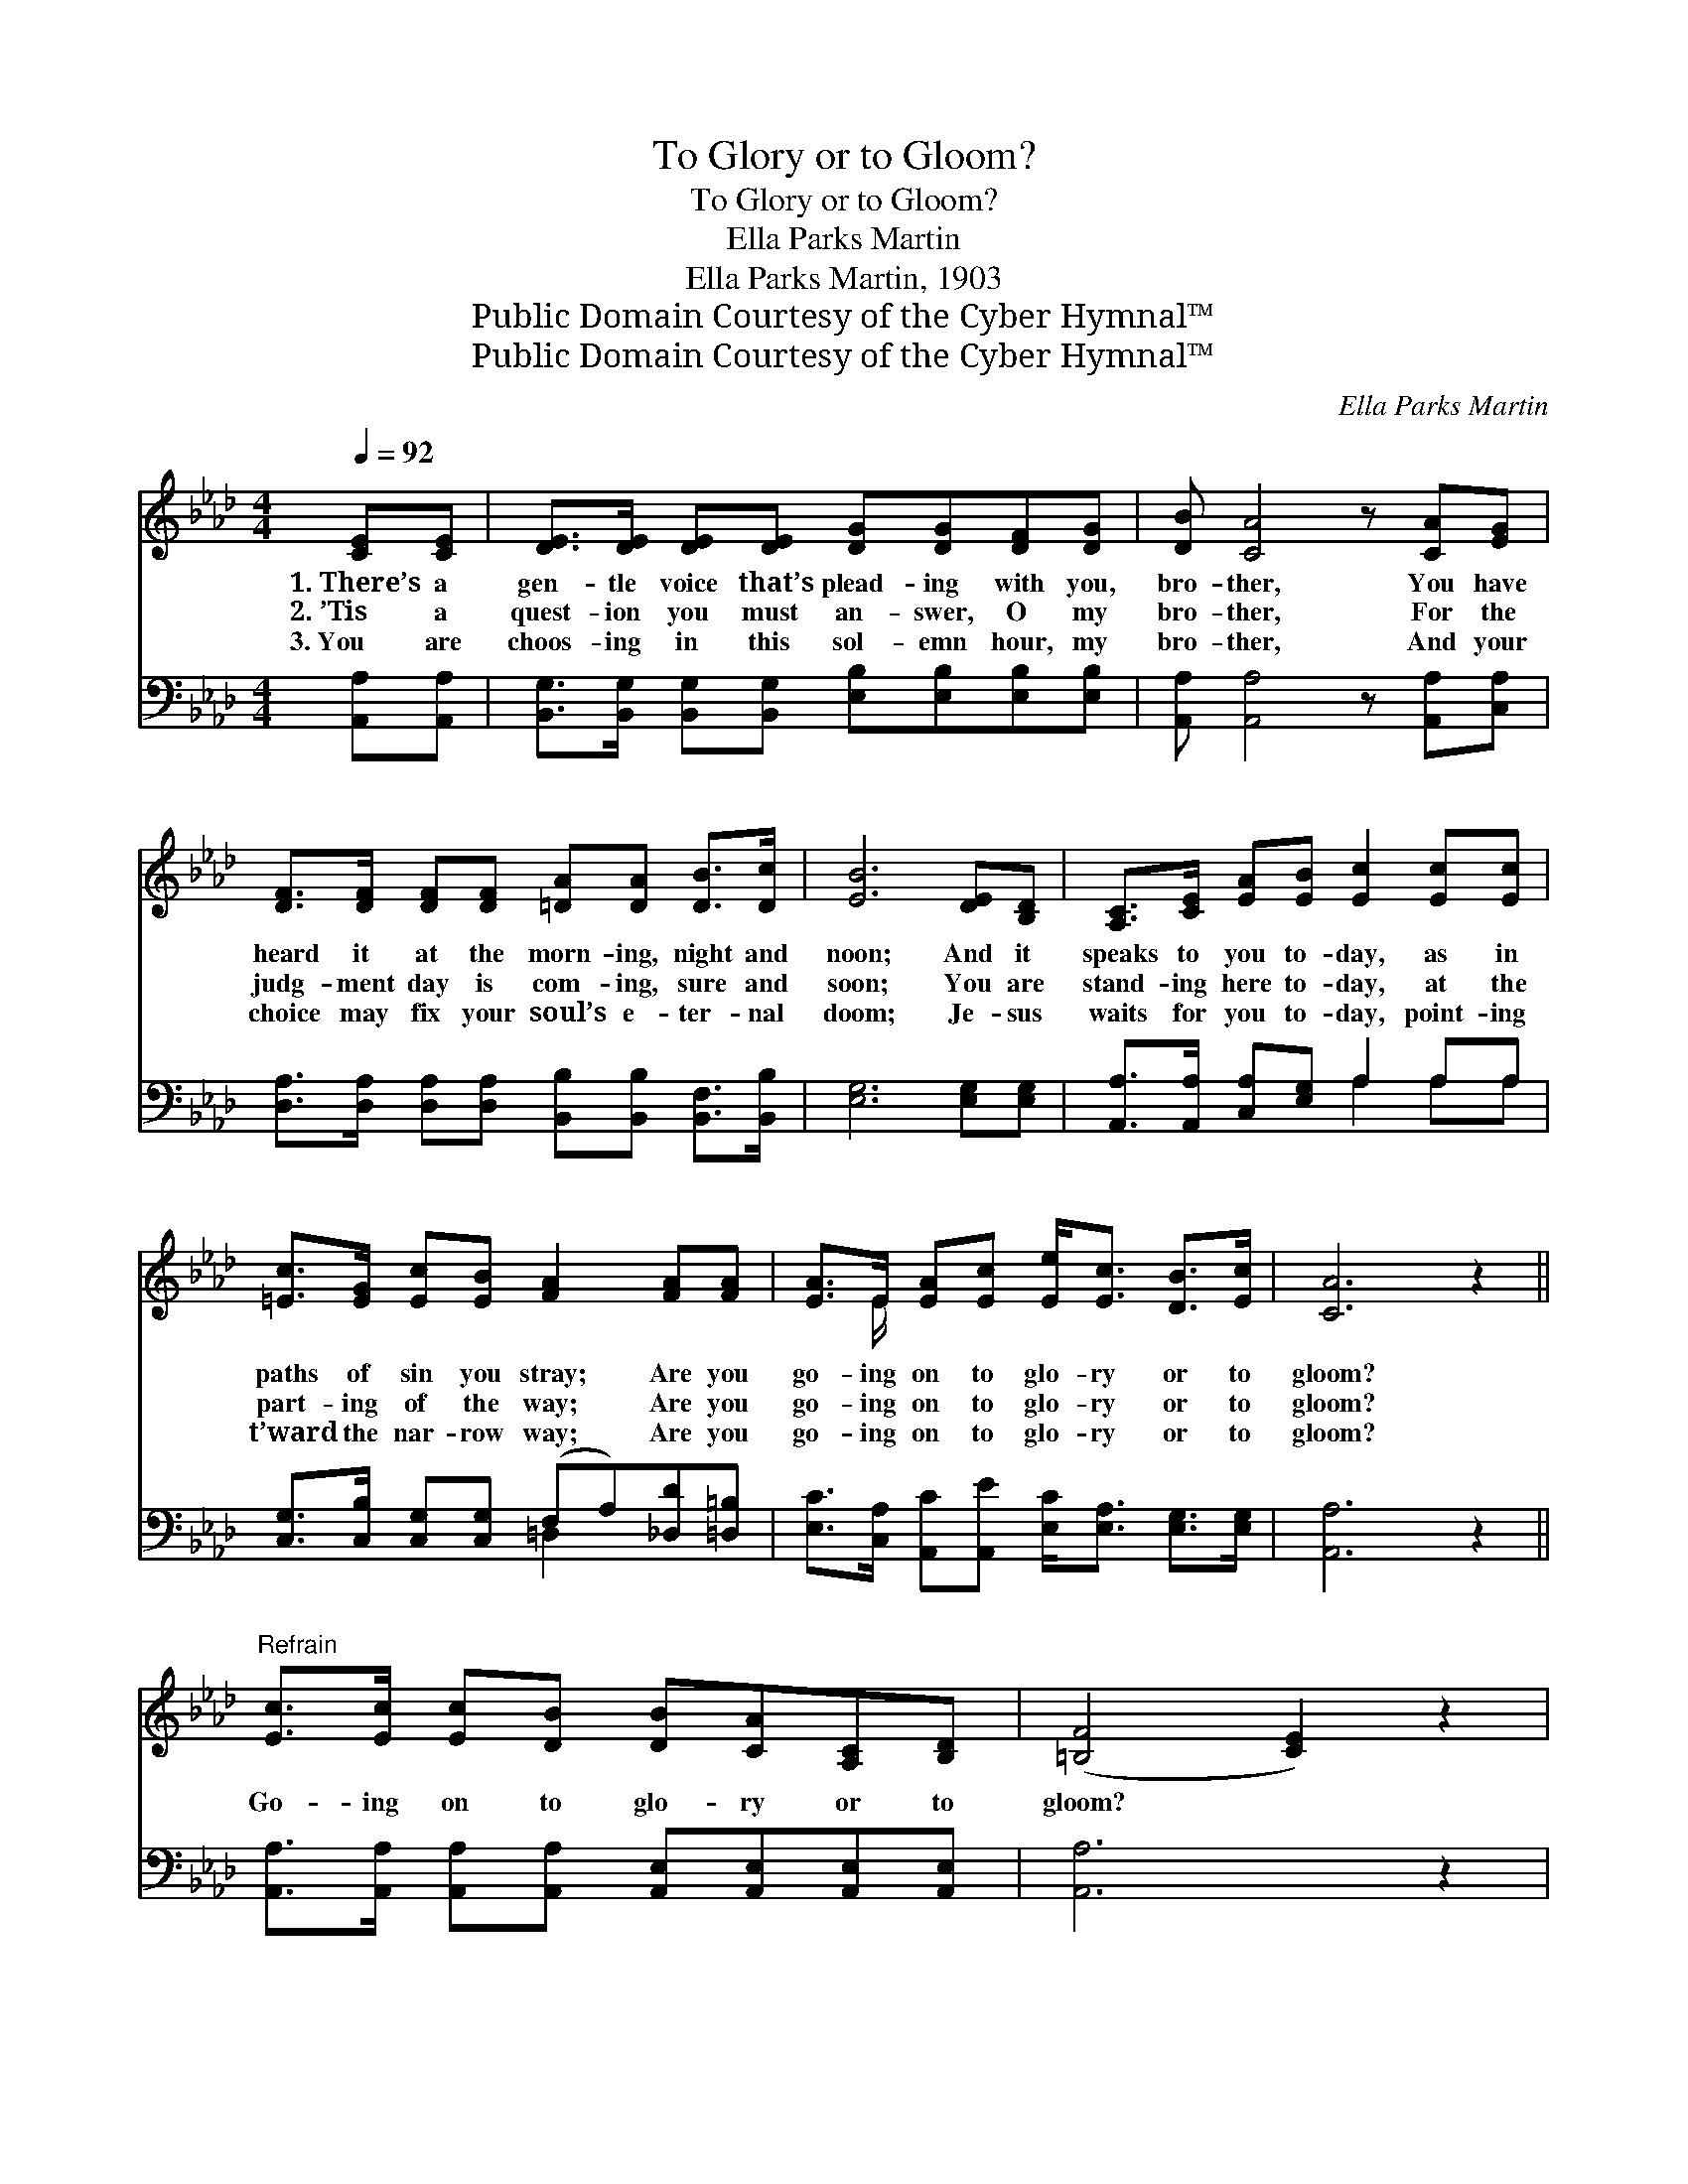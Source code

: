 X:1
T:To Glory or to Gloom?
T:To Glory or to Gloom?
T:Ella Parks Martin
T:Ella Parks Martin, 1903
T:Public Domain Courtesy of the Cyber Hymnal™
T:Public Domain Courtesy of the Cyber Hymnal™
C:Ella Parks Martin
Z:Public Domain
Z:Courtesy of the Cyber Hymnal™
%%score ( 1 2 ) ( 3 4 )
L:1/8
Q:1/4=92
M:4/4
K:Ab
V:1 treble 
V:2 treble 
V:3 bass 
V:4 bass 
V:1
 [CE][CE] | [DE]>[DE] [DE][DE] [DG][DG][DF][DG] | [DB] [CA]4 z [CA][EG] | %3
w: 1.~There’s a|gen- tle voice that’s plead- ing with you,|bro- ther, You have|
w: 2.~’Tis a|quest- ion you must an- swer, O my|bro- ther, For the|
w: 3.~You are|choos- ing in this sol- emn hour, my|bro- ther, And your|
 [DF]>[DF] [DF][DF] [=DA][DA] [DB]>[Dc] | [EB]6 [DE][B,D] | [A,C]>[CE] [EA][EB] [Ec]2 [Ec][Ec] | %6
w: heard it at the morn- ing, night and|noon; And it|speaks to you to- day, as in|
w: judg- ment day is com- ing, sure and|soon; You are|stand- ing here to- day, at the|
w: choice may fix your soul’s e- ter- nal|doom; Je- sus|waits for you to- day, point- ing|
 [=Ec]>[EG] [Ec][EB] [FA]2 [FA][FA] | [EA]>E [EA][Ec] [Ee]<[Ec] [DB]>[Ec] | [CA]6 z2 || %9
w: paths of sin you stray; Are you|go- ing on to glo- ry or to|gloom?|
w: part- ing of the way; Are you|go- ing on to glo- ry or to|gloom?|
w: t’ward the nar- row way; Are you|go- ing on to glo- ry or to|gloom?|
"^Refrain" [Ec]>[Ec] [Ec][DB] [DB][CA][A,C][B,D] | ([=B,F]4 [CE]2) z2 | %11
w: ||
w: Go- ing on to glo- ry or to|gloom? *|
w: ||
 [DE]>[DE] [DG][DG] [=DB][Dc][DB][B,D] | !fermata!E6 !fermata![DE][B,D] | %13
w: ||
w: On to end- less joy or end- less|doom? Bro- ther,|
w: ||
 [A,C]>[CE] [EA][EB] [Ec]2 [Ec][=EB] | [FA]>[FB] [FA][DF] [FA]2 [FA][FA] | %15
w: ||
w: hear the voice of God As He|speaks to you in love, Are you|
w: ||
 [EA]>E [EA][Ec] [Ee]<[Ec] [DB]>[Ec] | !fermata!A6 |] %17
w: ||
w: go- ing on to glo- ry or to|gloom?|
w: ||
V:2
 x2 | x8 | x8 | x8 | x8 | x8 | x8 | x3/2 E/ x6 | x8 || x8 | x8 | x8 | (B,2 CC D2) x2 | x8 | x8 | %15
 x3/2 E/ x6 | (C2 =B,B, C2) |] %17
V:3
 [A,,A,][A,,A,] | [B,,G,]>[B,,G,] [B,,G,][B,,G,] [E,B,][E,B,][E,B,][E,B,] | %2
w: ~ ~|~ ~ ~ ~ ~ ~ ~ ~|
 [A,,A,] [A,,A,]4 z [A,,A,][C,A,] | [D,A,]>[D,A,] [D,A,][D,A,] [B,,B,][B,,B,] [B,,F,]>[B,,B,] | %4
w: ~ ~ ~ ~|~ ~ ~ ~ ~ ~ ~ ~|
 [E,G,]6 [E,G,][E,G,] | [A,,A,]>[A,,A,] [C,A,][E,G,] A,2 A,A, | %6
w: ~ ~ ~|~ ~ ~ ~ ~ ~ ~|
 [C,G,]>[C,B,] [C,G,][C,G,] (F,A,)[_D,D][=D,=B,] | %7
w: ~ ~ ~ ~ ~ * ~ ~|
 [E,C]>[C,A,] [A,,C][A,,E] [E,C]<[E,A,] [E,G,]>[E,G,] | [A,,A,]6 z2 || %9
w: ~ ~ ~ ~ ~ ~ ~ ~|~|
 [A,,A,]>[A,,A,] [A,,A,][A,,A,] [A,,E,][A,,E,][A,,E,][A,,E,] | [A,,A,]6 z2 | %11
w: ~ ~ ~ ~ ~ ~ ~ ~|~|
 [E,B,]>[E,B,] [E,B,][E,B,] [B,,B,][B,,A,][B,,F,][B,,F,] | %12
w: ~ ~ ~ ~ ~ ~ ~ ~|
 !fermata!G,2 A,A, !fermata!B,2 [E,B,][E,G,] | [A,,A,]>[A,,A,] [C,A,][E,G,] A,2 [A,,A,][C,G,] | %14
w: ~ end- less doom? ~ ~|~ ~ ~ ~ ~ ~ ~|
 [D,F,]>[D,F,] [D,F,][D,A,] [D,D]2 [D,D][=D,=B,] | %15
w: ~ ~ ~ ~ ~ ~ ~|
 [E,C]>[C,A,] [A,,C][A,,E] [E,C]<[E,A,] [E,G,]>[E,G,] | !fermata!A,2 F,E, !fermata!E,2 |] %17
w: ~ ~ ~ ~ ~ ~ ~ ~|~ end- less gloom?|
V:4
 x2 | x8 | x8 | x8 | x8 | x4 A,2 A,A, | x4 =D,2 x2 | x8 | x8 || x8 | x8 | x8 | E,6 x2 | x4 A,2 x2 | %14
 x8 | x8 | A,,6 |] %17

